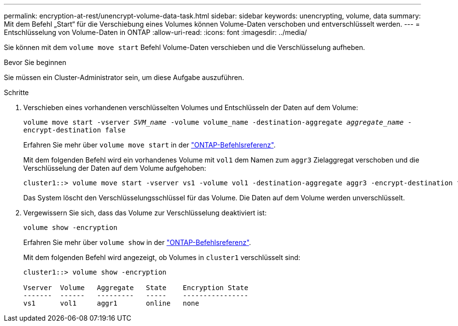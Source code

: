 ---
permalink: encryption-at-rest/unencrypt-volume-data-task.html 
sidebar: sidebar 
keywords: unencrypting, volume, data 
summary: Mit dem Befehl „Start“ für die Verschiebung eines Volumes können Volume-Daten verschoben und entverschlüsselt werden. 
---
= Entschlüsselung von Volume-Daten in ONTAP
:allow-uri-read: 
:icons: font
:imagesdir: ../media/


[role="lead"]
Sie können mit dem `volume move start` Befehl Volume-Daten verschieben und die Verschlüsselung aufheben.

.Bevor Sie beginnen
Sie müssen ein Cluster-Administrator sein, um diese Aufgabe auszuführen.

.Schritte
. Verschieben eines vorhandenen verschlüsselten Volumes und Entschlüsseln der Daten auf dem Volume:
+
`volume move start -vserver _SVM_name_ -volume volume_name -destination-aggregate _aggregate_name_ -encrypt-destination false`

+
Erfahren Sie mehr über `volume move start` in der link:https://docs.netapp.com/us-en/ontap-cli/volume-move-start.html["ONTAP-Befehlsreferenz"^].

+
Mit dem folgenden Befehl wird ein vorhandenes Volume mit `vol1` dem Namen zum `aggr3` Zielaggregat verschoben und die Verschlüsselung der Daten auf dem Volume aufgehoben:

+
[listing]
----
cluster1::> volume move start -vserver vs1 -volume vol1 -destination-aggregate aggr3 -encrypt-destination false
----
+
Das System löscht den Verschlüsselungsschlüssel für das Volume. Die Daten auf dem Volume werden unverschlüsselt.

. Vergewissern Sie sich, dass das Volume zur Verschlüsselung deaktiviert ist:
+
`volume show -encryption`

+
Erfahren Sie mehr über `volume show` in der link:https://docs.netapp.com/us-en/ontap-cli/volume-show.html["ONTAP-Befehlsreferenz"^].

+
Mit dem folgenden Befehl wird angezeigt, ob Volumes in `cluster1` verschlüsselt sind:

+
[listing]
----
cluster1::> volume show -encryption

Vserver  Volume   Aggregate   State    Encryption State
-------  ------   ---------   -----    ----------------
vs1      vol1     aggr1       online   none
----

